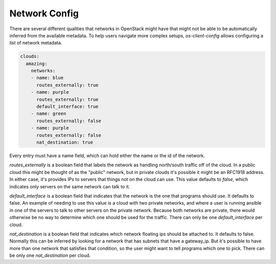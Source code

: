 ==============
Network Config
==============

There are several different qualities that networks in OpenStack might have
that might not be able to be automatically inferred from the available
metadata. To help users navigate more complex setups, `os-client-config`
allows configuring a list of network metadata.

.. code-block:: yaml

  clouds:
    amazing:
      networks:
      - name: blue
        routes_externally: true
      - name: purple
        routes_externally: true
        default_interface: true
      - name: green
        routes_externally: false
      - name: purple
        routes_externally: false
        nat_destination: true

Every entry must have a name field, which can hold either the name or the id
of the network.

`routes_externally` is a boolean field that labels the network as handling
north/south traffic off of the cloud. In a public cloud this might be thought
of as the "public" network, but in private clouds it's possible it might
be an RFC1918 address. In either case, it's provides IPs to servers that
things not on the cloud can use. This value defaults to `false`, which
indicates only servers on the same network can talk to it.

`default_interface` is a boolean field that indicates that the network is the
one that programs should use. It defaults to false. An example of needing to
use this value is a cloud with two private networks, and where a user is
running ansible in one of the servers to talk to other servers on the private
network. Because both networks are private, there would otherwise be no way
to determine which one should be used for the traffic. There can only be one
`default_interface` per cloud.

`nat_destination` is a boolean field that indicates which network floating
ips should be attached to. It defaults to false. Normally this can be inferred
by looking for a network that has subnets that have a gateway_ip. But it's
possible to have more than one network that satisfies that condition, so the
user might want to tell programs which one to pick. There can be only one
`nat_destination` per cloud.
